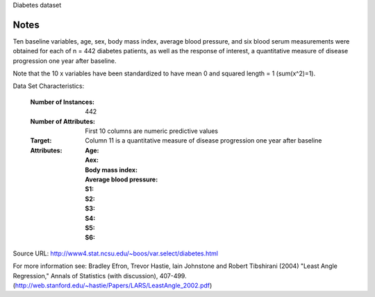 Diabetes dataset

Notes
-----

Ten baseline variables, age, sex, body mass index, average blood
pressure, and six blood serum measurements were obtained for each of n =
442 diabetes patients, as well as the response of interest, a
quantitative measure of disease progression one year after baseline.

Note that the 10 x variables have been standardized to have mean 0 and squared length = 1 (sum(x^2)=1).

Data Set Characteristics:

  :Number of Instances: 442

  :Number of Attributes: First 10 columns are numeric predictive values

  :Target: Column 11 is a quantitative measure of disease progression one year after baseline

  :Attributes:
    :Age:
    :Aex:
    :Body mass index:
    :Average blood pressure:
    :S1:
    :S2:
    :S3:
    :S4:
    :S5:
    :S6:

Source URL:
http://www4.stat.ncsu.edu/~boos/var.select/diabetes.html

For more information see:
Bradley Efron, Trevor Hastie, Iain Johnstone and Robert Tibshirani (2004) "Least Angle Regression," Annals of Statistics (with discussion), 407-499.
(http://web.stanford.edu/~hastie/Papers/LARS/LeastAngle_2002.pdf)
